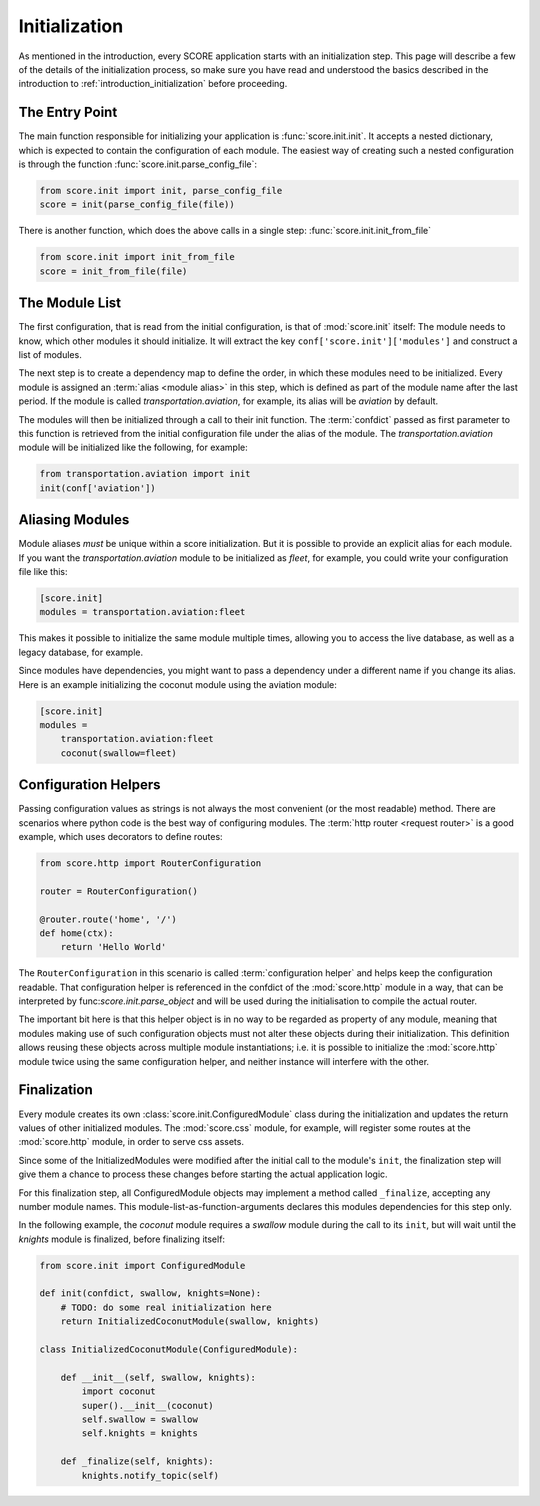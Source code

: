 .. _initialization:

**************
Initialization
**************

As mentioned in the introduction, every SCORE application starts with an
initialization step. This page will describe a few of the details of the
initialization process, so make sure you have read and understood the basics
described in the introduction to :ref:`introduction_initialization` before
proceeding.


The Entry Point
===============

The main function responsible for initializing your application is
:func:`score.init.init`. It accepts a nested dictionary, which is expected
to contain the configuration of each module. The easiest way of creating
such a nested configuration is through the function
:func:`score.init.parse_config_file`:

.. code-block:: python

    from score.init import init, parse_config_file
    score = init(parse_config_file(file))

There is another function, which does the above calls in a single step:
:func:`score.init.init_from_file`

.. code-block:: python

    from score.init import init_from_file
    score = init_from_file(file)


The Module List
===============

The first configuration, that is read from the initial configuration, is that
of :mod:`score.init` itself: The module needs to know, which other modules it
should initialize. It will extract the key ``conf['score.init']['modules']``
and construct a list of modules.

The next step is to create a dependency map to define the order, in which these
modules need to be initialized. Every module is assigned an :term:`alias
<module alias>` in this step, which is defined as part of the module name after
the last period. If the module is called *transportation.aviation*, for
example, its alias will be *aviation* by default.

The modules will then be initialized through a call to their init function. The
:term:`confdict` passed as first parameter to this function is retrieved from
the initial configuration file under the alias of the module. The
*transportation.aviation* module will be initialized like the following, for
example:

.. code-block:: python

    from transportation.aviation import init
    init(conf['aviation'])


.. _module_alias:

Aliasing Modules
================

Module aliases *must* be unique within a score initialization. But it is
possible to provide an explicit alias for each module. If you want the
*transportation.aviation* module to be initialized as *fleet*, for example,
you could write your configuration file like this:

.. code-block:: ini

    [score.init]
    modules = transportation.aviation:fleet

This makes it possible to initialize the same module multiple times, allowing
you to access the live database, as well as a legacy database, for example.

Since modules have dependencies, you might want to pass a dependency under a
different name if you change its alias. Here is an example initializing the
coconut module using the aviation module:

.. code-block:: ini

    [score.init]
    modules =
        transportation.aviation:fleet
        coconut(swallow=fleet)


.. _configuration_helper:

Configuration Helpers
=====================

Passing configuration values as strings is not always the most convenient (or
the most readable) method. There are scenarios where python code is the best
way of configuring modules. The :term:`http router <request router>` is a good
example, which uses decorators to define routes:

.. code-block:: python

    from score.http import RouterConfiguration

    router = RouterConfiguration()

    @router.route('home', '/')
    def home(ctx):
        return 'Hello World'


The ``RouterConfiguration`` in this scenario is called :term:`configuration
helper` and helps keep the configuration readable. That configuration helper is
referenced in the confdict of the :mod:`score.http` module in a way, that can
be interpreted by func:`score.init.parse_object` and will be used during the
initialisation to compile the actual router.

The important bit here is that this helper object is in no way to be regarded
as property of any module, meaning that modules making use of such
configuration objects must not alter these objects during their initialization.
This definition allows reusing these objects across multiple module
instantiations; i.e. it is possible to initialize the :mod:`score.http` module
twice using the same configuration helper, and neither instance will interfere
with the other.


.. _finalization:

Finalization
============

Every module creates its own :class:`score.init.ConfiguredModule` class
during the initialization and updates the return values of other initialized
modules. The :mod:`score.css` module, for example, will register some routes at
the :mod:`score.http` module, in order to serve css assets.

Since some of the InitializedModules were modified after the initial call to
the module's ``init``, the finalization step will give them a chance to process
these changes before starting the actual application logic.

For this finalization step, all ConfiguredModule objects may implement a
method called ``_finalize``, accepting any number module names. This
module-list-as-function-arguments declares this modules dependencies for this
step only.

In the following example, the *coconut* module requires a *swallow* module
during the call to its ``init``, but will wait until the *knights* module is
finalized, before finalizing itself: 

.. code-block:: python

    from score.init import ConfiguredModule

    def init(confdict, swallow, knights=None):
        # TODO: do some real initialization here
        return InitializedCoconutModule(swallow, knights)

    class InitializedCoconutModule(ConfiguredModule):

        def __init__(self, swallow, knights):
            import coconut
            super().__init__(coconut)
            self.swallow = swallow
            self.knights = knights

        def _finalize(self, knights):
            knights.notify_topic(self)
